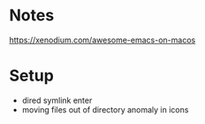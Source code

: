 * Notes
https://xenodium.com/awesome-emacs-on-macos
* Setup
- dired symlink enter
- moving files out of directory anomaly in icons
